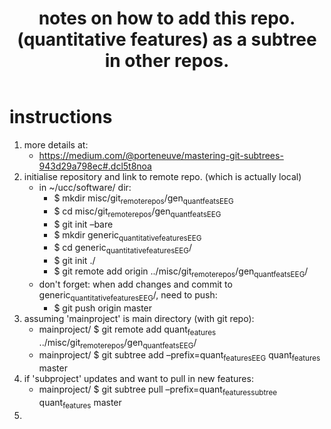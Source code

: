 #+TITLE: notes on how to add this repo. (quantitative features) as a subtree in other repos.
#
# started: 01-Apr-2016

* instructions
  1) more details at:
     - https://medium.com/@porteneuve/mastering-git-subtrees-943d29a798ec#.dcl5t8noa
  2) initialise repository and link to remote repo. (which is actually local)
     + in ~/ucc/software/ dir:
       - $ mkdir misc/git_remote_repos/gen_quant_feats_EEG
       - $ cd misc/git_remote_repos/gen_quant_feats_EEG
       - $ git init --bare
       - $ mkdir generic_quantitative_features_EEG
       - $ cd generic_quantitative_features_EEG/
       - $ git init ./
       - $ git remote add origin ../misc/git_remote_repos/gen_quant_feats_EEG/
     + don't forget: when add changes and commit to generic_quantitative_features_EEG/,
       need to push:
       - $ git push origin master 

  3) assuming 'mainproject' is main directory (with git repo):
     - mainproject/ $ git remote add quant_features ../misc/git_remote_repos/gen_quant_feats_EEG/
     - mainproject/ $ git subtree add --prefix=quant_features_EEG quant_features master

  4) if 'subproject' updates and want to pull in new features:
     - mainproject/ $ git subtree pull --prefix=quant_features_subtree quant_features master

  5) 
      
